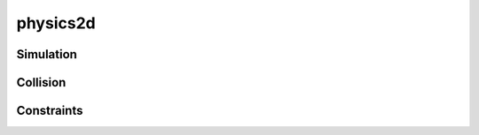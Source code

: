 physics2d
==========

.. lua:module:: physics2d

Simulation
##########

.. lua:class:: world

   .. lua:staticmethod:: world()

      Create a new physics world

   .. lua:method:: body(type, x, y)

      Create a new rigidbody in this world

      :param type: The type of body, `STATIC`, `DYNAMIC` or `KINEMATIC`
      :type type: enum
      :param x: The initial x position of the new body
      :type x: number
      :param y: The initial y position of the new body
      :type y: number

   .. lua:method:: step([deltaTime])

      Steps the simulation by ``deltaTime``

   .. lua:method:: draw()

      Draws a debug representation of the physics world using primitive shapes

   .. lua:method:: raycast(origin, direction, distance[, mask])

      Performs a raycast on the physics world from ``origin`` in the direction of ``direction`` for the distance of ``distance``

      The raycast itself is filtered by the optional ``mask`` parameter, a bitfield which is compared to collider categories

      :param origin: The origin of the ray
      :type origin: vec2

      :param direction: The direction of the ray
      :type direction: vec2

      :param distance: The maximum distance for the ray to travel
      :type distance: number

      :return: The raycast hit info or nil is no collider was hit
      :rtype: physics2d.rayHit

   .. lua:method:: overlapBox(origin, size[, mask])

   .. lua:method:: queryBox(origin, size[, mask])

   .. lua:method:: queryBoxAll(origin, size[, mask])


   .. lua:attribute:: gravity: vec2

      The current gravity vector for this world

.. lua:class:: body

   A two dimensional rigidbody that simulated within a :lua:class:`physics2d.world`. Used to simulate both dynamic and static objects, responding to physical forces, collisions and physics queries (i.e. raycast, queryBox, etc...)

   .. lua:method:: destroy()

      Destroys this body, removing it from the world in the next simluation step

   .. lua:method:: circle(radius, [offsetX, offsetY])

      Creates and attaches a circle collider to this body

      :param radius: The radius of the circle
      :type radius: number

      :param offsetX: The local x offset of the circle
      :type radius: number

      :param offsetY: The local y offset of the circle
      :type radius: number

      :return: The new circle collider
      :rtype: physics2d.circle

   .. lua:method:: box(halfWidth, halfHeight, [offsetX, offsetY, rotation])

      Creates and attaches a box collider to this body

      :return: The new box collider
      :rtype: physics2d.box

   .. lua:method:: polygon(points)

      Creates and attaches a polygon collider to this body

      :return: The new polygon collider
      :rtype: physics2d.polygon

   .. lua:method:: hinge(anchor)
                   hinge(other, anchor)
                   hinge(other, anchorA, anchorB)

      Creates and attaches a hinge joint to this body. When no other body is provided the hinge joint attaches to the world itself

      For two-body joints when one ``anchor`` is provided, it will be interpreted as a world space location, which will attach to the relative locations of both bodies. When two anchors (``anchorA`` and ``anchorB``) are provided, they will be interpreted in local space and attach to those locations directly

      :param other: The other body to connect to the joint
      :type other: physics2d.body

      :param anchor: The world-space anchor for one or two-body hinges
      :type anchor: vec2

      :param anchorA: The local-space anchor for the main body
      :type anchorA: vec2

      :param anchorB: The local-space anchor for the attached body
      :type anchorB: vec2

      :return: The new hinge joint
      :rtype: physics2d.hinge

   .. lua:method:: slider(anchor, axis)
                   slider(other, anchor, axis)
                   slider(other, anchorA, anchorB, axis)

      Creates and attaches a slider joint to this body. When no other body is provided the slider joint attaches to the world itself

      :return: The new slider joint
      :rtype: physics2d.slider

   .. lua:method:: distance(anchorA, anchorB)
                   distance(other, anchorA, anchorB)
                   distance(other, anchorA, anchorB)

      Creates and attaches a distance joint to this body. When no other body is provided the distance joint attaches to the world itself.

      For two-body joints when one anchor is provided, it will be interpreted as a world space location, which will attach to the relative locations of both bodies. When two anchors are provided, they will be interpreted in local space and attach to those locations directly

      :return: The new distance joint
      :rtype: physics2d.distance

   .. lua:method:: applyForce(force)

      Applies a force to this body over time (non-instantanious). Ideal for physical effects such as wind, bouyancy and springs

      :param force: The force vector to apply
      :type force: vec2

   .. lua:method:: applyTorque(torque)

      :param torque: The torque vector to apply
      :type torque: number

   .. lua:method:: applyLinearImpulse(impulse)

      :param impulse: The linear impulse to apply
      :type impulse: vec2

   .. lua:method:: applyAngularImpulse(impulse)

      :param impulse: The angular impulse to apply
      :type impulse: number

   .. lua:method:: worldPoint(localPoint)

      Transforms ``localPoint`` from local space to world space in respect to this body

      :param localPoint: The local space point to transform
      :type localPoint: vec2

      :rtype: vec2

   .. lua:method:: worldVector(localVector)

      Transforms ``localVector`` from world space to local space in respect to this body

      :param localVector: The world space vector to transform
      :type localVector: vec2

      :rtype: vec2

   .. lua:method:: localPoint(worldPoint)

      Transforms ``worldPoint`` from world space to local space in respect to this body

      :param worldPoint: The world space point to transform
      :type worldPoint: vec2

      :rtype: vec2

   .. lua:method:: localVector(worldVector)

      Transforms ``worldVector`` from world space to local space in respect to this body

      :param worldVector: The world space vector to transform
      :type worldVector: vec2

      :rtype: vec2

   .. lua:method:: velocityAtLocalPoint(localPoint)

      Samples the velocity of the body at ``localPoint`` in local space

      Useful for determining velocity on a body at a specific location for calculating effects, sounds and damage during collisions

      :param localPoint: The local point to sample velocity from
      :type localPoint: vec2

      :rtype: vec2

   .. lua:method:: velocityAtWorldPoint(worldPoint)

      Samples the velocity of the body at ``worldPoint`` in world space

      Useful for determining velocity on a body at a specific location for calculating effects, sounds and damage during collisions

      :param worldPoint: The world point to sample velocity from
      :type worldPoint: vec2

      :rtype: vec2

   .. lua:attribute:: destroyed: boolean

      Flag indicating that this body has already been destroyed

   .. lua:attribute:: position: vec2

      The position of this body in the simulated world

   .. lua:attribute:: mass: number (readonly)

      The mass of this body in kilograms

   .. lua:attribute:: inertia: number

      The interial tensor in kg m^2

   .. lua:attribute:: linearDamping: number

      The amount of linear damping to apply, slowing velocity proportionally over time

   .. lua:attribute:: angularDamping: number

      The amount of linear damping to apply, slowing rotation propotionally over time

   .. lua:attribute:: gravityScale: number

      The scale factor to apply to global gravity, settings 0 will disable gravity

   .. lua:attribute:: bullet: boolean

      Continuous physics switch for this body, used to prevent tunneling for fast moving objects

   .. lua:attribute:: sleepingAllowed: boolean

      Flag for allowing sleeping for this body

   .. lua:attribute:: awake: boolean

      Flag for the current awake state of this body, set to ``true`` to wake immediately

   .. lua:attribute:: enabled: boolean

      Flag for whether simulation is enabled

   .. lua:attribute:: fixedRotation: boolean

      Flag for fixed rotation state, set to ``false`` to disable rotation

   .. lua:attribute:: onCollisionBegan: function<physics2d.contact>

      A callback for when a collision with this body begins, with more information provided by the supplied :lua:class:`physics2d.contact` object

   .. lua:attribute:: onCollisionEnded: function<physics2d.contact>

      A callback for when a collision with this body ends, with more information provided by the supplied :lua:class:`physics2d.contact` object

   .. lua:attribute:: onPreSolve: function<physics2d.contact>

      A callback for when a collision with this body is about to be solved, allowing for some :lua:class:`physics2d.contact` parameters to be modified

      See: https://box2d.org/documentation/classb2_contact_listener.html

   .. lua:attribute:: onPostSolve: function<physics2d.contact>

      A callback for when a collision with this body has been solved, allowing for some :lua:class:`physics2d.contact` information to be used for other purposes

      See: https://box2d.org/documentation/classb2_contact_listener.html

Collision
#########

.. lua:class:: collider

   A two dimensional collider that attaches to a `physics2d.body`, detects and reacts to collisions

   .. lua:method:: destroy()

      Destroys this collider, removing it in the next simluation step

   .. lua:attribute:: destroyed: boolean

      Flag indicating that this collider has already been destroyed

   .. lua:attribute:: friction: number

      The coefficient of friction for this collider

   .. lua:attribute:: density: number

      The density of this collider

   .. lua:attribute:: restitution: number

      The coefficient of restitution for this collider

   .. lua:attribute:: sensor: boolean

      Flag turning this collider into a sensor. Sensors do not physically collide with object bodies but will still report collision detection via callbacks

   .. lua:attribute:: category: integer (bitfield)

      The category for this collider. Categories are used to filter collisions based on their ``mask`` bits

      .. code-block:: lua         
         :caption: Example

         PLAYER_CAT = 0x1 -- set bit 1
         ENEMY_CAT = 0x2 -- set bit 2
         ITEM_CAT = 0x4 -- set bit 3

         -- Players can collider with enemies and items
         playerCollider.category = PLAYER_CAT
         playerCollider.mask = ENEMY_CAT | ITEM_CAT

         -- Enemies only collider with players
         enemyCollider.category = ENEMY_CAT
         enemyCollider.mask = PLAYER_CAT

         -- Items only collider with players
         itemCollider.category = ITEM_CAT
         itemCollider.mask = PLAYER_CAT

   .. lua:attribute:: mask: integer (bitfield)

      The mask determines what categories this collider will pass collision filtering. If the mask bits are set for at least one category of a potential collision partner then a collision will be possible 

   .. lua:attribute:: group: integer

      The group index is used for another extra layer of collision filtering. If two colliders have the same group and are positive, they will always collider, and if they are both negative then they will never collide

   .. lua:attribute:: body: physics2d.body

      The body this collider belongs to

.. lua:class:: circle: collider

   .. lua:attribute:: radius: number
   .. lua:attribute:: center: vec2

.. lua:class:: box: collider

   .. lua:attribute:: center: vec2
   .. lua:attribute:: size: vec2
   .. lua:attribute:: angle: number

.. lua:class:: polygon: collider

   .. lua:attribute:: points: table<vec2>

.. lua:class:: contact

   Represents physical contact between two colliders during a collision

   .. lua:attribute:: enabled: boolean

      Whether the contact is currently enabled, which can be set to false within the :lua:attr:`physics2d.body.onPreSolve` callback

      Useful for one way platforms (checking collision normals and conditionally disabling them)

   .. lua:attribute:: touching: boolean

      Where the contact is currently touching (in some cases this may be false during collision resolution substeps)

   .. lua:attribute:: friction: number

      The friction of this contact, which can be modified within the :lua:attr:`physics2d.body.onPreSolve` callback

   .. lua:attribute:: restitution: number

      The restitution of this contact, which can be modified within the :lua:attr:`physics2d.body.onPreSolve` callback

   .. lua:attribute:: tangentSpeed: number

      The tangent of this contact, which can be modified within the :lua:attr:`physics2d.body.onPreSolve` callback

      Useful for creating things like conveyor belts which have a moving surface while remaining stationary

   .. lua:attribute:: localPoint: vec2

      The local position of the contact point (averaged from the manifold)

   .. lua:attribute:: worldPoint: vec2

      The world position of the contact point (averaged from the manifold)

   .. lua:attribute:: localNormal: vec2

      The local normal of the contact point (averaged from the manifold)

   .. lua:attribute:: worldNormal: vec2

      The world normal of the contact point (averaged from the manifold)

   .. lua:attribute:: body: physics2d.body

      The first body in this contact (the body receiving the callback)

   .. lua:attribute:: otherBody: physics2d.body

      The second body involved in this collision contact

   .. lua:attribute:: collider: physics2d.collider

      The first collider in this contact (attached to the body recieving the callback)

   .. lua:attribute:: otherCollider: physics2d.collider

      The second collider involved in this collision contact

.. lua:class:: rayHit

   .. lua:attribute:: point: vec2

      The world position of the raycast hit location

   .. lua:attribute:: normal: vec2

      The world normal of the raycast hit location

   .. lua:attribute:: fraction: number

      The fraction of the total ray distance travelled before a hit was detected

   .. lua:attribute:: collider: physics2d.collider

      The collider that was hit by the ray

   .. lua:attribute:: body: physics2d.body

      The body of the collider that was hit by the ray   

Constraints
###########

.. lua:class:: joint

   The base class of physical constraints between two bodies (i.e. joints)

   .. lua:method:: destroy()

      Destroys this joint, removing it in the next simluation step

   .. lua:method:: getReactionForce(invDt)

      Gets the reaction force applied to this joint in the previous frame to keep the constraint satisfied

      Call with `1/physicsTimestep` to get accurate results

      :param invDt: The inverse timestep
      :type number:

   .. lua:method:: getReactionTorque(invDt)

      Gets the reaction torque applied to this joint in the previous frame to keep the constraint satisfied

      Call with `1/physicsTimestep` to get accurate results

      :param invDt: The inverse timestep
      :type number:

   .. lua:attribute:: enabled: boolean

      Enable/disable this joint

   .. lua:attribute:: destroyed: boolean

      Flag set to true if this joint has already been destroyed

   .. lua:attribute:: collideConnected: boolean

      When enabled bodies connected by a joint will collide with each other. Disabled by default

   .. lua:attribute:: anchorA: vec2

      The anchor point for the first body in world space

   .. lua:attribute:: anchorB: vec2

      The anchor point for the second (attached) body in world space

   .. lua:attribute:: localAnchorA: vec2

      The anchor point for the first body in local space

   .. lua:attribute:: localAnchorB: vec2

      The anchor point for the second (attached) body in local space

   .. lua:attribute:: other: physics2d.body

      The other physics body attached to this joint

.. lua:class:: hinge: joint

   A hinge type joint, pinning the bodies together at the respective anchor points, while allowing for free rotation with optional motor and angular limits

   .. lua:attribute:: referenceAngle: number

      The initial relative angle of the two connected bodies

   .. lua:attribute:: angle: number

      The current angle (in degrees) between the two connected bodies relative to the reference angle

   .. lua:attribute:: speed: number

      The current angular speed of the joint (in degrees per second)

   .. lua:attribute:: useMotor: boolean

      Enable/disables the joint motor (off by default)

   .. lua:attribute:: maxTorque: number

      The maximum amount of torque to apply use the motor

   .. lua:attribute:: motorSpeed: number

      The target speed of the motor

   .. lua:attribute:: useLimit: number

      Enables/disables angular joint limits (off by default)

   .. lua:attribute:: lowerLimit: number

      The lower angular rotation limit in degrees (when limits are enabled)

   .. lua:attribute:: upperLimit: number

      The upper angular rotation limit in degrees (when limits are enabled)

.. lua:class:: slider: joint

   A sliding (prismatic) joint allowing for translation along a single axis

   .. lua:attribute:: referenceAngle: number

      The initial relative angle of the two connected bodies

   .. lua:attribute:: translation: number

      The current relative translation between the two bodies along the constained axis

   .. lua:attribute:: speed: number

      The current relative speed between the two bodies along the constrained axis

   .. lua:attribute:: useMotor: boolean

      Enable/disables the joint motor (off by default)

   .. lua:attribute:: maxForce: number
      
      The maximum amount of force to apply use the motor

   .. lua:attribute:: motorSpeed: number

      The target speed of the motor

   .. lua:attribute:: useLimit: number

      Enables/disables linear joint limits (off by default)

   .. lua:attribute:: lowerLimit: number

      The lower linear translation limit in meters (when limits are enabled)

   .. lua:attribute:: upperLimit: number

      The upper linear translation limit in meters (when limits are enabled)

.. lua:class:: distance: joint

   A distance based joint constraint with spring-like properties and distance based limits

   .. lua:attribute:: length: number
   .. lua:attribute:: currentLength: number
   .. lua:attribute:: stiffness: number
   .. lua:attribute:: damping: number
   .. lua:attribute:: minLength: number
   .. lua:attribute:: maxLength: number

.. lua:class:: pulley: joint

   *Not implemented yet*

.. lua:class:: target: joint

   *Not implemented yet*

.. lua:class:: gear: joint

   *Not implemented yet*

.. lua:class:: weld: joint

   *Not implemented yet*

.. lua:class:: friction: joint

   *Not implemented yet*

.. lua:class:: rope: joint

   *Not implemented yet*

.. lua:class:: motor: joint

   *Not implemented yet*         